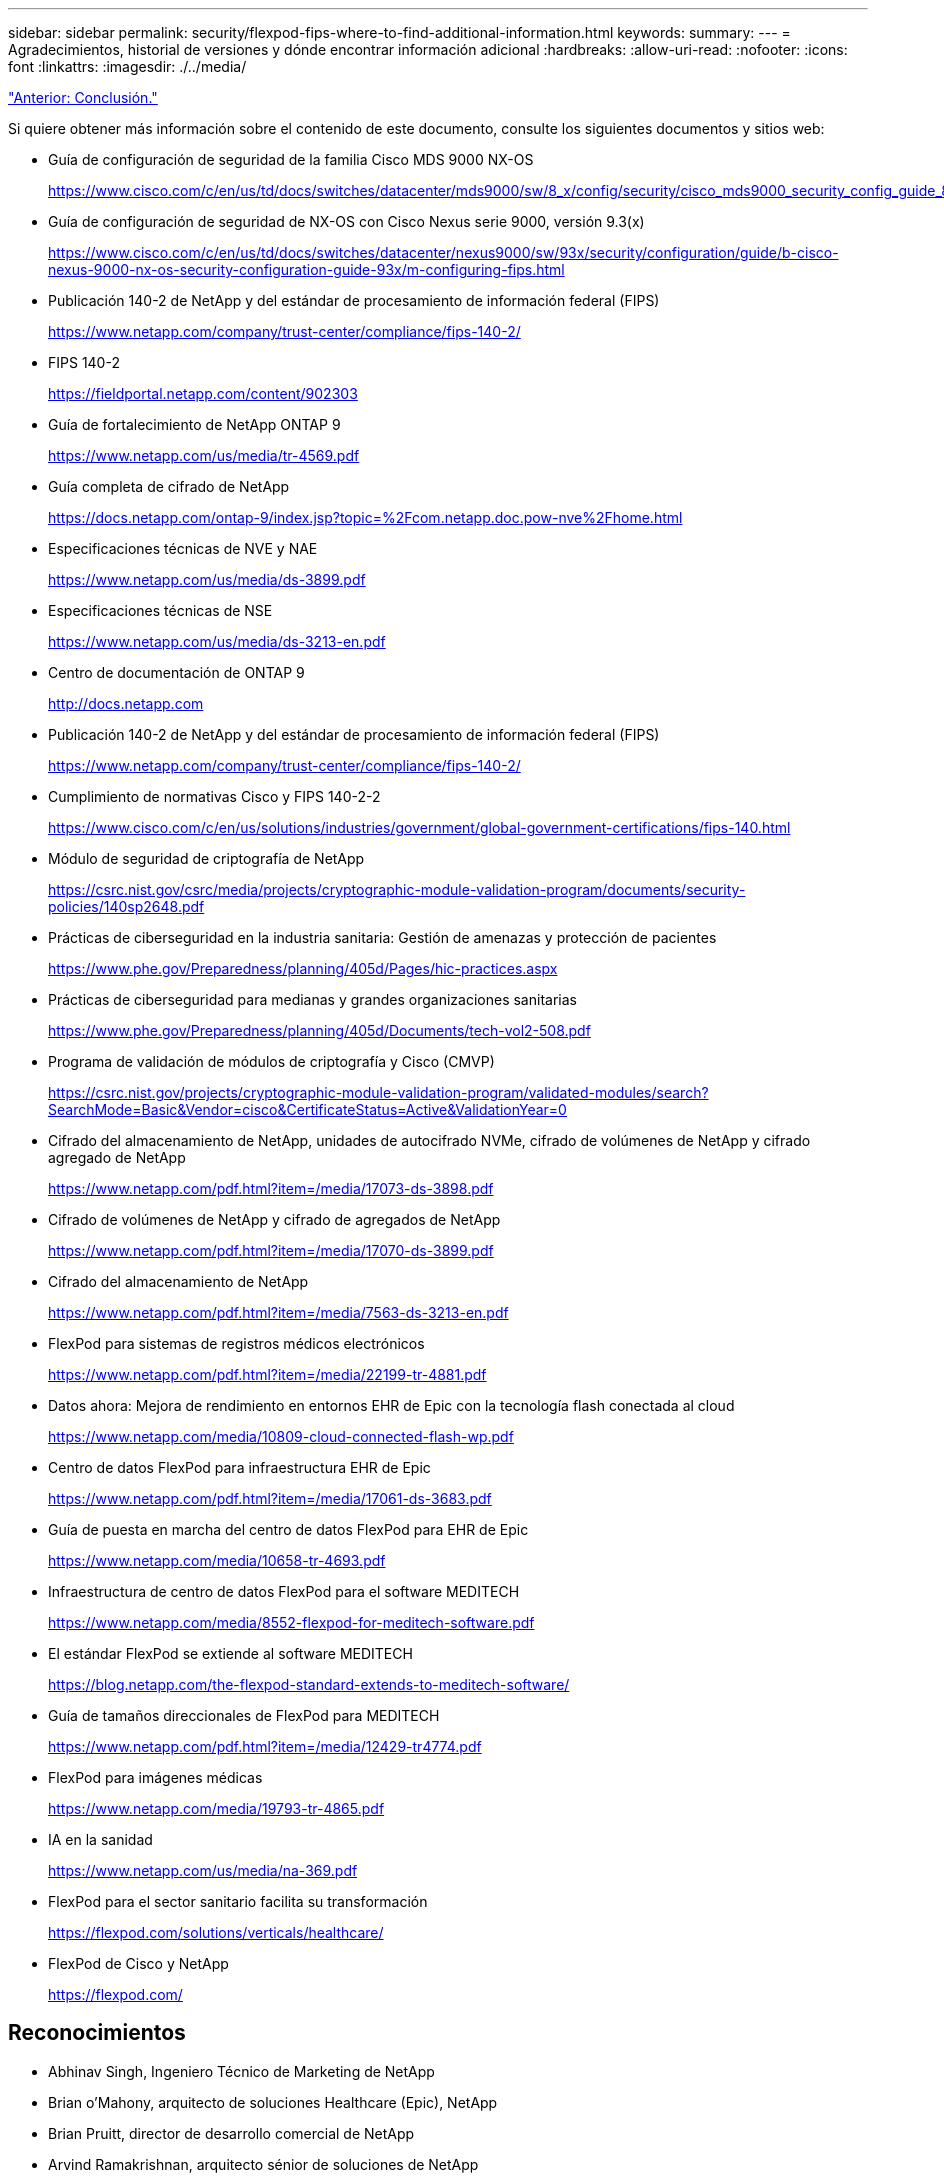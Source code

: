 ---
sidebar: sidebar 
permalink: security/flexpod-fips-where-to-find-additional-information.html 
keywords:  
summary:  
---
= Agradecimientos, historial de versiones y dónde encontrar información adicional
:hardbreaks:
:allow-uri-read: 
:nofooter: 
:icons: font
:linkattrs: 
:imagesdir: ./../media/


link:flexpod-fips-conclusion.html["Anterior: Conclusión."]

Si quiere obtener más información sobre el contenido de este documento, consulte los siguientes documentos y sitios web:

* Guía de configuración de seguridad de la familia Cisco MDS 9000 NX-OS
+
https://www.cisco.com/c/en/us/td/docs/switches/datacenter/mds9000/sw/8_x/config/security/cisco_mds9000_security_config_guide_8x/configuring_fips.html#task_1188151[]

* Guía de configuración de seguridad de NX-OS con Cisco Nexus serie 9000, versión 9.3(x)
+
https://www.cisco.com/c/en/us/td/docs/switches/datacenter/nexus9000/sw/93x/security/configuration/guide/b-cisco-nexus-9000-nx-os-security-configuration-guide-93x/m-configuring-fips.html[]

* Publicación 140-2 de NetApp y del estándar de procesamiento de información federal (FIPS)
+
https://www.netapp.com/company/trust-center/compliance/fips-140-2/[]

* FIPS 140-2
+
https://fieldportal.netapp.com/content/902303[]

* Guía de fortalecimiento de NetApp ONTAP 9
+
https://www.netapp.com/us/media/tr-4569.pdf[]

* Guía completa de cifrado de NetApp
+
https://docs.netapp.com/ontap-9/index.jsp?topic=%2Fcom.netapp.doc.pow-nve%2Fhome.html[]

* Especificaciones técnicas de NVE y NAE
+
https://www.netapp.com/us/media/ds-3899.pdf[]

* Especificaciones técnicas de NSE
+
https://www.netapp.com/us/media/ds-3213-en.pdf[]

* Centro de documentación de ONTAP 9
+
http://docs.netapp.com[]

* Publicación 140-2 de NetApp y del estándar de procesamiento de información federal (FIPS)
+
https://www.netapp.com/company/trust-center/compliance/fips-140-2/[]

* Cumplimiento de normativas Cisco y FIPS 140-2-2
+
https://www.cisco.com/c/en/us/solutions/industries/government/global-government-certifications/fips-140.html[]

* Módulo de seguridad de criptografía de NetApp
+
https://csrc.nist.gov/csrc/media/projects/cryptographic-module-validation-program/documents/security-policies/140sp2648.pdf[]

* Prácticas de ciberseguridad en la industria sanitaria: Gestión de amenazas y protección de pacientes
+
https://www.phe.gov/Preparedness/planning/405d/Pages/hic-practices.aspx[]

* Prácticas de ciberseguridad para medianas y grandes organizaciones sanitarias
+
https://www.phe.gov/Preparedness/planning/405d/Documents/tech-vol2-508.pdf[]

* Programa de validación de módulos de criptografía y Cisco (CMVP)
+
https://csrc.nist.gov/projects/cryptographic-module-validation-program/validated-modules/search?SearchMode=Basic&Vendor=cisco&CertificateStatus=Active&ValidationYear=0[]

* Cifrado del almacenamiento de NetApp, unidades de autocifrado NVMe, cifrado de volúmenes de NetApp y cifrado agregado de NetApp
+
https://www.netapp.com/pdf.html?item=/media/17073-ds-3898.pdf[]

* Cifrado de volúmenes de NetApp y cifrado de agregados de NetApp
+
https://www.netapp.com/pdf.html?item=/media/17070-ds-3899.pdf[]

* Cifrado del almacenamiento de NetApp
+
https://www.netapp.com/pdf.html?item=/media/7563-ds-3213-en.pdf[]

* FlexPod para sistemas de registros médicos electrónicos
+
https://www.netapp.com/pdf.html?item=/media/22199-tr-4881.pdf[]

* Datos ahora: Mejora de rendimiento en entornos EHR de Epic con la tecnología flash conectada al cloud
+
https://www.netapp.com/media/10809-cloud-connected-flash-wp.pdf[]

* Centro de datos FlexPod para infraestructura EHR de Epic
+
https://www.netapp.com/pdf.html?item=/media/17061-ds-3683.pdf[]

* Guía de puesta en marcha del centro de datos FlexPod para EHR de Epic
+
https://www.netapp.com/media/10658-tr-4693.pdf[]

* Infraestructura de centro de datos FlexPod para el software MEDITECH
+
https://www.netapp.com/media/8552-flexpod-for-meditech-software.pdf[]

* El estándar FlexPod se extiende al software MEDITECH
+
https://blog.netapp.com/the-flexpod-standard-extends-to-meditech-software/[]

* Guía de tamaños direccionales de FlexPod para MEDITECH
+
https://www.netapp.com/pdf.html?item=/media/12429-tr4774.pdf[]

* FlexPod para imágenes médicas
+
https://www.netapp.com/media/19793-tr-4865.pdf[]

* IA en la sanidad
+
https://www.netapp.com/us/media/na-369.pdf[]

* FlexPod para el sector sanitario facilita su transformación
+
https://flexpod.com/solutions/verticals/healthcare/[]

* FlexPod de Cisco y NetApp
+
https://flexpod.com/[]





== Reconocimientos

* Abhinav Singh, Ingeniero Técnico de Marketing de NetApp
* Brian o’Mahony, arquitecto de soluciones Healthcare (Epic), NetApp
* Brian Pruitt, director de desarrollo comercial de NetApp
* Arvind Ramakrishnan, arquitecto sénior de soluciones de NetApp
* Michael Hommer, Director técnico de FlexPod Global Field, NetApp




== Historial de versiones

|===
| Versión | Fecha | Historial de versiones del documento 


| Versión 1.0 | Abril de 2021 | Versión inicial 
|===